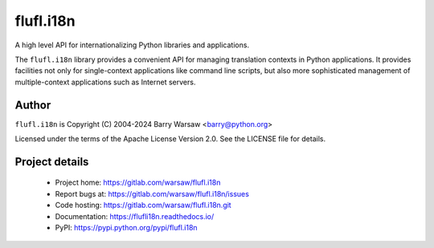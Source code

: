 ==========
flufl.i18n
==========

A high level API for internationalizing Python libraries and applications.

The ``flufl.i18n`` library provides a convenient API for managing translation
contexts in Python applications.  It provides facilities not only for
single-context applications like command line scripts, but also more
sophisticated management of multiple-context applications such as Internet
servers.


Author
======

``flufl.i18n`` is Copyright (C) 2004-2024 Barry Warsaw <barry@python.org>

Licensed under the terms of the Apache License Version 2.0.  See the LICENSE
file for details.


Project details
===============

 * Project home: https://gitlab.com/warsaw/flufl.i18n
 * Report bugs at: https://gitlab.com/warsaw/flufl.i18n/issues
 * Code hosting: https://gitlab.com/warsaw/flufl.i18n.git
 * Documentation: https://flufli18n.readthedocs.io/
 * PyPI: https://pypi.python.org/pypi/flufl.i18n
